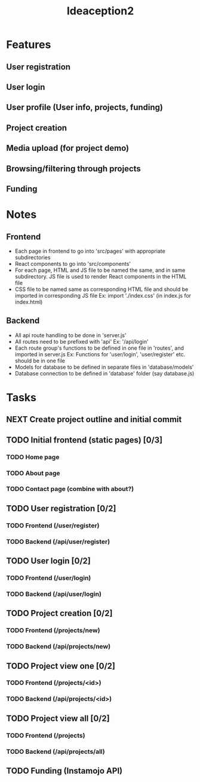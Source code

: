 #+TITLE: Ideaception2

* Features
** User registration
** User login
** User profile (User info, projects, funding)
** Project creation
** Media upload (for project demo)
** Browsing/filtering through projects
** Funding


* Notes
** Frontend
- Each page in frontend to go into 'src/pages' with appropriate subdirectories
- React components to go into 'src/components'
- For each page, HTML and JS file to be named the same, and in same
  subdirectory. JS file is used to render React components in the HTML file
- CSS file to be named same as corresponding HTML file and should be imported in
  corresponding JS file
  Ex: import './index.css' (in index.js for index.html)

** Backend
- All api route handling to be done in 'server.js'
- All routes need to be prefixed with 'api'
  Ex: '/api/login'
- Each route group's functions to be defined in one file in 'routes', and
  imported in server.js
  Ex: Functions for 'user/login', 'user/register' etc. should be in one file
- Models for database to be defined in separate files in 'database/models'
- Database connection to be defined in 'database' folder (say database.js)


* Tasks
** NEXT Create project outline and initial commit
** TODO Initial frontend (static pages) [0/3]
*** TODO Home page
*** TODO About page
*** TODO Contact page (combine with about?)
** TODO User registration [0/2]
*** TODO Frontend (/user/register)
*** TODO Backend (/api/user/register)
** TODO User login [0/2]
*** TODO Frontend (/user/login)
*** TODO Backend (/api/user/login)
** TODO Project creation [0/2]
*** TODO Frontend (/projects/new)
*** TODO Backend (/api/projects/new)
** TODO Project view one [0/2]
*** TODO Frontend (/projects/<id>)
*** TODO Backend (/api/projects/<id>)
** TODO Project view all [0/2]
:LOGBOOK:
- Note taken on [2020-04-10 Fri 07:11] \\
  Implement pagination for large number of projects (add on, not initially)
:END:
*** TODO Frontend (/projects)
*** TODO Backend (/api/projects/all)
** TODO Funding (Instamojo API)
